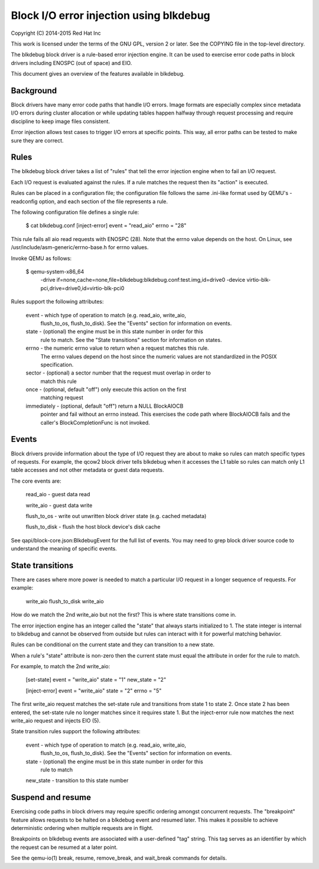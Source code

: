 Block I/O error injection using blkdebug
========================================

Copyright (C) 2014-2015 Red Hat Inc

This work is licensed under the terms of the GNU GPL, version 2 or later.  See
the COPYING file in the top-level directory.

The blkdebug block driver is a rule-based error injection engine.  It can be
used to exercise error code paths in block drivers including ENOSPC (out of
space) and EIO.

This document gives an overview of the features available in blkdebug.

Background
----------

Block drivers have many error code paths that handle I/O errors.  Image formats
are especially complex since metadata I/O errors during cluster allocation or
while updating tables happen halfway through request processing and require
discipline to keep image files consistent.

Error injection allows test cases to trigger I/O errors at specific points.
This way, all error paths can be tested to make sure they are correct.

Rules
-----

The blkdebug block driver takes a list of "rules" that tell the error injection
engine when to fail an I/O request.

Each I/O request is evaluated against the rules.  If a rule matches the request
then its "action" is executed.

Rules can be placed in a configuration file; the configuration file
follows the same .ini-like format used by QEMU's -readconfig option, and
each section of the file represents a rule.

The following configuration file defines a single rule:

  $ cat blkdebug.conf
  [inject-error]
  event = "read_aio"
  errno = "28"

This rule fails all aio read requests with ENOSPC (28).  Note that the errno
value depends on the host.  On Linux, see
/usr/include/asm-generic/errno-base.h for errno values.

Invoke QEMU as follows:

  $ qemu-system-x86_64
        -drive if=none,cache=none,file=blkdebug:blkdebug.conf:test.img,id=drive0 \
        -device virtio-blk-pci,drive=drive0,id=virtio-blk-pci0

Rules support the following attributes:

  event - which type of operation to match (e.g. read_aio, write_aio,
          flush_to_os, flush_to_disk).  See the "Events" section for
          information on events.

  state - (optional) the engine must be in this state number in order for this
          rule to match.  See the "State transitions" section for information
          on states.

  errno - the numeric errno value to return when a request matches this rule.
          The errno values depend on the host since the numeric values are not
          standardized in the POSIX specification.

  sector - (optional) a sector number that the request must overlap in order to
           match this rule

  once - (optional, default "off") only execute this action on the first
         matching request

  immediately - (optional, default "off") return a NULL BlockAIOCB
                pointer and fail without an errno instead.  This
                exercises the code path where BlockAIOCB fails and the
                caller's BlockCompletionFunc is not invoked.

Events
------

Block drivers provide information about the type of I/O request they are about
to make so rules can match specific types of requests.  For example, the qcow2
block driver tells blkdebug when it accesses the L1 table so rules can match
only L1 table accesses and not other metadata or guest data requests.

The core events are:

  read_aio - guest data read

  write_aio - guest data write

  flush_to_os - write out unwritten block driver state (e.g. cached metadata)

  flush_to_disk - flush the host block device's disk cache

See qapi/block-core.json:BlkdebugEvent for the full list of events.
You may need to grep block driver source code to understand the
meaning of specific events.

State transitions
-----------------

There are cases where more power is needed to match a particular I/O request in
a longer sequence of requests.  For example:

  write_aio
  flush_to_disk
  write_aio

How do we match the 2nd write_aio but not the first?  This is where state
transitions come in.

The error injection engine has an integer called the "state" that always starts
initialized to 1.  The state integer is internal to blkdebug and cannot be
observed from outside but rules can interact with it for powerful matching
behavior.

Rules can be conditional on the current state and they can transition to a new
state.

When a rule's "state" attribute is non-zero then the current state must equal
the attribute in order for the rule to match.

For example, to match the 2nd write_aio:

  [set-state]
  event = "write_aio"
  state = "1"
  new_state = "2"

  [inject-error]
  event = "write_aio"
  state = "2"
  errno = "5"

The first write_aio request matches the set-state rule and transitions from
state 1 to state 2.  Once state 2 has been entered, the set-state rule no
longer matches since it requires state 1.  But the inject-error rule now
matches the next write_aio request and injects EIO (5).

State transition rules support the following attributes:

  event - which type of operation to match (e.g. read_aio, write_aio,
          flush_to_os, flush_to_disk).  See the "Events" section for
          information on events.

  state - (optional) the engine must be in this state number in order for this
          rule to match

  new_state - transition to this state number

Suspend and resume
------------------

Exercising code paths in block drivers may require specific ordering amongst
concurrent requests.  The "breakpoint" feature allows requests to be halted on
a blkdebug event and resumed later.  This makes it possible to achieve
deterministic ordering when multiple requests are in flight.

Breakpoints on blkdebug events are associated with a user-defined "tag" string.
This tag serves as an identifier by which the request can be resumed at a later
point.

See the qemu-io(1) break, resume, remove_break, and wait_break commands for
details.
